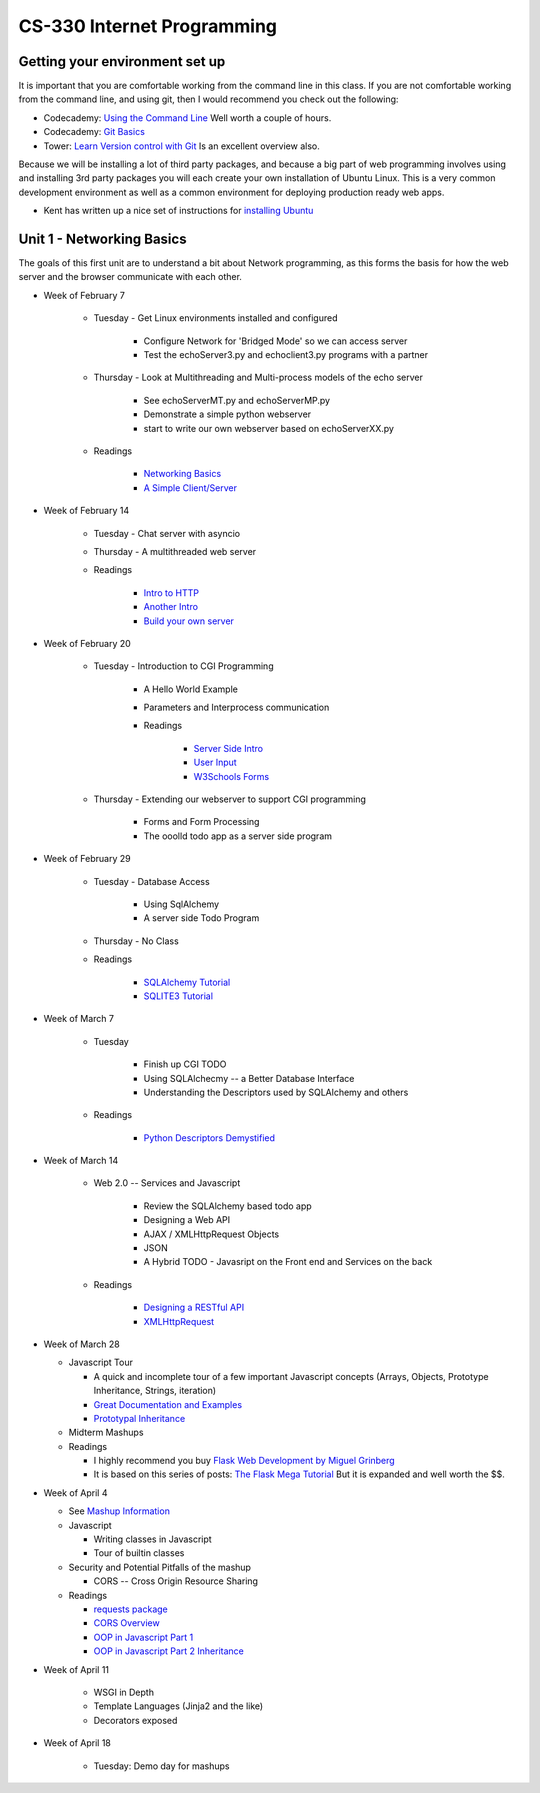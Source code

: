 CS-330 Internet Programming
===========================


Getting your environment set up
-------------------------------

It is important that you are comfortable working from the command line in this class.  If you are not comfortable working from the command line, and using git, then I would recommend you check out the following:

* Codecademy: `Using the Command Line <https://www.codecademy.com/learn/learn-the-command-line>`_  Well worth a couple of hours.
* Codecademy: `Git Basics <https://www.codecademy.com/learn/learn-git>`_
* Tower: `Learn Version control with Git <https://www.git-tower.com/learn/git/ebook>`_ Is an excellent overview also.

Because we will be installing a lot of third party packages, and because a big part of web programming involves using and installing 3rd party packages you will each create your own installation of Ubuntu Linux.  This is a very common development environment as well as a common environment for deploying production ready web apps.

* Kent has written up a nice set of instructions for `installing Ubuntu <http://knuth.luther.edu/~leekent/stories/installing-linux-in-our-lab.html>`_



Unit 1 - Networking Basics
--------------------------

The goals of this first unit are to understand a bit about Network programming, as this forms the basis for how the web server and the browser communicate with each other.

* Week of February 7

    * Tuesday - Get Linux environments installed and configured

        * Configure Network for 'Bridged Mode' so we can access server
        * Test the echoServer3.py and echoclient3.py programs with a partner

    * Thursday - Look at Multithreading and Multi-process models of the echo server

        * See echoServerMT.py and echoServerMP.py
        * Demonstrate a simple python webserver
        * start to write our own webserver based on echoServerXX.py

    * Readings

        * `Networking Basics <http://www.bogotobogo.com/cplusplus/sockets_server_client.php>`_
        * `A Simple Client/Server <http://www.bogotobogo.com/python/python_network_programming_server_client.php>`_



* Week of February 14

    * Tuesday  - Chat server with asyncio

    * Thursday - A multithreaded web server

    * Readings

        * `Intro to HTTP <http://code.tutsplus.com/tutorials/http-the-protocol-every-web-developer-must-know-part-1--net-31177>`_
        * `Another Intro <http://www.tutorialspoint.com/http/index.htm>`_
        * `Build your own server <https://ruslanspivak.com/lsbaws-part1/>`_

* Week of February 20

    * Tuesday  -  Introduction to CGI Programming

        * A Hello World Example
        * Parameters and Interprocess communication
        * Readings

           * `Server Side Intro <http://interactivepython.org/runestone/static/webfundamentals/CGI/basiccgi.html>`_
           * `User Input <http://interactivepython.org/runestone/static/webfundamentals/CGI/forms.html>`_
           * `W3Schools Forms <http://www.w3schools.com/html/html_forms.asp>`_

    * Thursday - Extending our webserver to support CGI programming

        * Forms and Form Processing
        * The ooolld todo app as a server side program

* Week of February 29

    * Tuesday - Database Access

        * Using SqlAlchemy
        * A server side Todo Program

    * Thursday - No Class

    * Readings

        * `SQLAlchemy Tutorial <http://docs.sqlalchemy.org/en/latest/orm/tutorial.html>`_
        * `SQLITE3 Tutorial <https://docs.python.org/2/library/sqlite3.html>`_

* Week of March 7

    * Tuesday

        * Finish up CGI TODO
        * Using SQLAlchecmy -- a Better Database Interface
        * Understanding the Descriptors used by SQLAlchemy and others

    * Readings

        * `Python Descriptors Demystified <http://nbviewer.jupyter.org/urls/gist.github.com/ChrisBeaumont/5758381/raw/descriptor_writeup.ipynb>`_

* Week of March 14

    * Web 2.0 -- Services and Javascript

        * Review the SQLAlchemy based todo app
        * Designing a Web API
        * AJAX / XMLHttpRequest Objects
        * JSON
        * A Hybrid TODO - Javasript on the Front end and Services on the back

    * Readings

        * `Designing a RESTful API <http://blog.miguelgrinberg.com/post/designing-a-restful-api-with-python-and-flask>`_
        * `XMLHttpRequest <http://www.w3schools.com/ajax/ajax_xmlhttprequest_create.asp>`_


* Week of March 28

  * Javascript Tour

    * A quick and incomplete tour of a few important Javascript concepts (Arrays, Objects, Prototype Inheritance, Strings, iteration)

    * `Great Documentation and Examples <http://www.w3schools.com/js/default.asp>`_
    * `Prototypal Inheritance <http://blog.vjeux.com/2011/javascript/how-prototypal-inheritance-really-works.html>`_

  * Midterm Mashups

  * Readings

    * I highly recommend you buy `Flask Web Development by Miguel Grinberg <http://flaskbook.com>`_
    * It is based on this series of posts: `The Flask Mega Tutorial <http://blog.miguelgrinberg.com/post/the-flask-mega-tutorial-now-with-python-3-support>`_  But it is expanded and well worth the $$.


* Week of April 4

  * See `Mashup Information <https://github.com/bnmnetp/CS330/blob/master/mashup.md>`_

  * Javascript

    * Writing classes in Javascript
    * Tour of builtin classes

  * Security and Potential Pitfalls of the mashup

    * CORS -- Cross Origin Resource Sharing

  * Readings

    * `requests package <http://docs.python-requests.org/en/master/>`_
    * `CORS Overview <http://www.html5rocks.com/en/tutorials/cors/>`_
    * `OOP in Javascript Part 1 <http://phrogz.net/js/classes/OOPinJS.html>`_
    * `OOP in Javascript Part 2 Inheritance <http://phrogz.net/js/classes/OOPinJS2.html>`_


* Week of April 11

    * WSGI in Depth
    * Template Languages (Jinja2 and the like)
    * Decorators exposed


* Week of April 18

    * Tuesday:   Demo day for mashups
    
